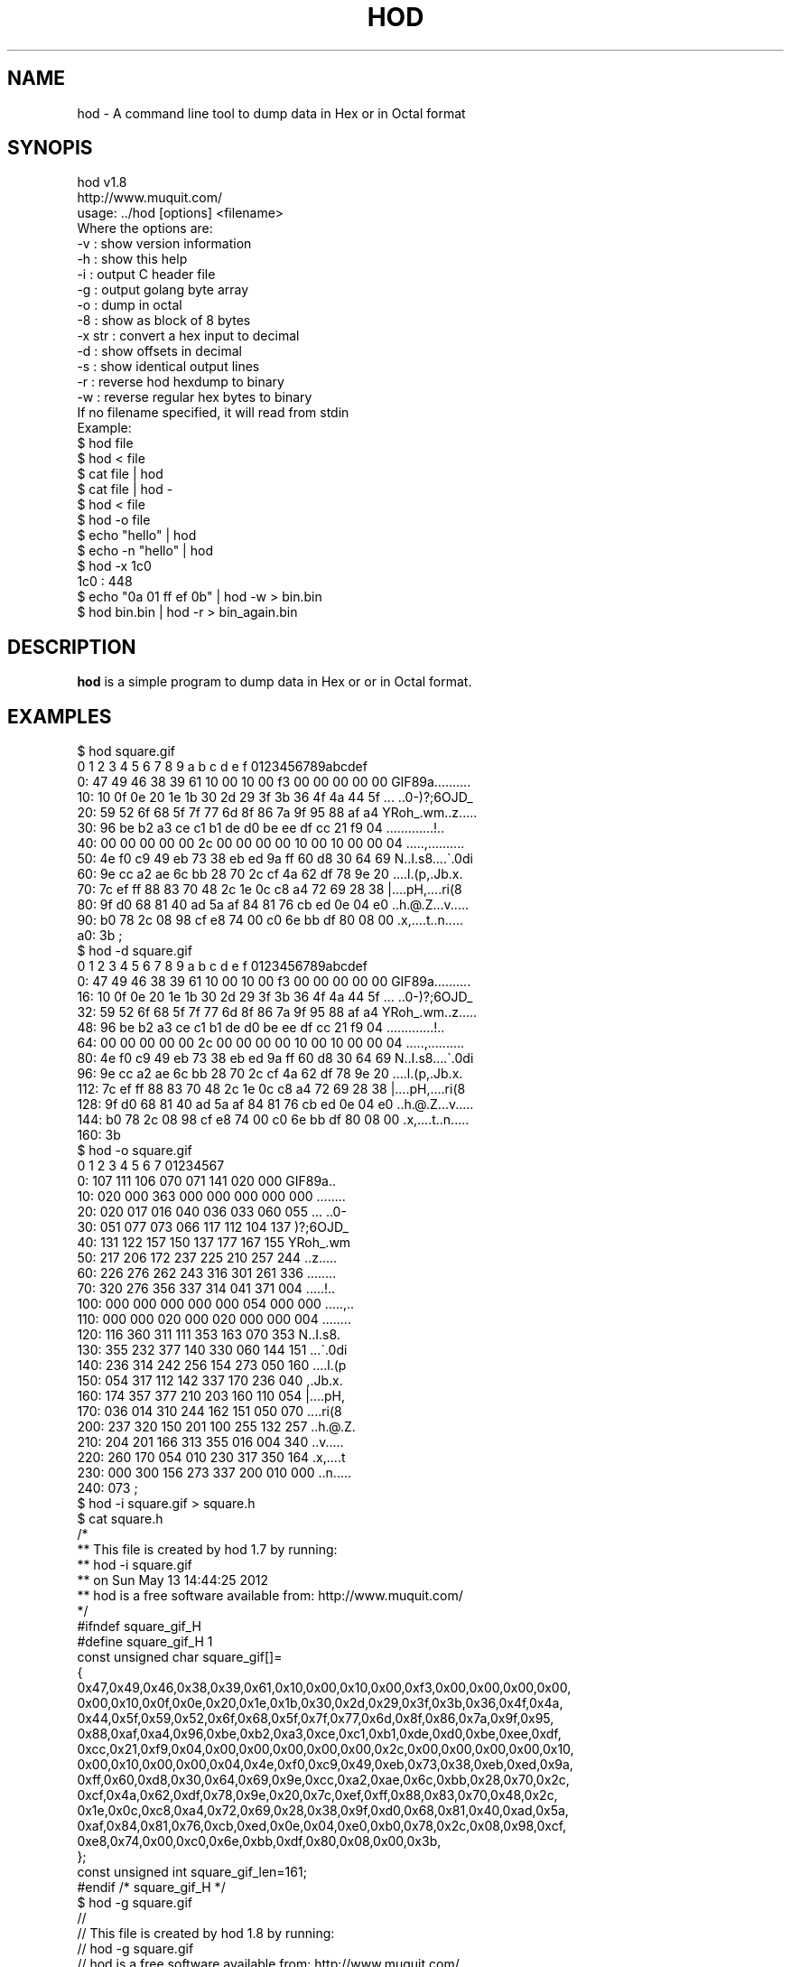 .\" Automatically generated by Pod::Man 4.14 (Pod::Simple 3.42)
.\"
.\" Standard preamble:
.\" ========================================================================
.de Sp \" Vertical space (when we can't use .PP)
.if t .sp .5v
.if n .sp
..
.de Vb \" Begin verbatim text
.ft CW
.nf
.ne \\$1
..
.de Ve \" End verbatim text
.ft R
.fi
..
.\" Set up some character translations and predefined strings.  \*(-- will
.\" give an unbreakable dash, \*(PI will give pi, \*(L" will give a left
.\" double quote, and \*(R" will give a right double quote.  \*(C+ will
.\" give a nicer C++.  Capital omega is used to do unbreakable dashes and
.\" therefore won't be available.  \*(C` and \*(C' expand to `' in nroff,
.\" nothing in troff, for use with C<>.
.tr \(*W-
.ds C+ C\v'-.1v'\h'-1p'\s-2+\h'-1p'+\s0\v'.1v'\h'-1p'
.ie n \{\
.    ds -- \(*W-
.    ds PI pi
.    if (\n(.H=4u)&(1m=24u) .ds -- \(*W\h'-12u'\(*W\h'-12u'-\" diablo 10 pitch
.    if (\n(.H=4u)&(1m=20u) .ds -- \(*W\h'-12u'\(*W\h'-8u'-\"  diablo 12 pitch
.    ds L" ""
.    ds R" ""
.    ds C` ""
.    ds C' ""
'br\}
.el\{\
.    ds -- \|\(em\|
.    ds PI \(*p
.    ds L" ``
.    ds R" ''
.    ds C`
.    ds C'
'br\}
.\"
.\" Escape single quotes in literal strings from groff's Unicode transform.
.ie \n(.g .ds Aq \(aq
.el       .ds Aq '
.\"
.\" If the F register is >0, we'll generate index entries on stderr for
.\" titles (.TH), headers (.SH), subsections (.SS), items (.Ip), and index
.\" entries marked with X<> in POD.  Of course, you'll have to process the
.\" output yourself in some meaningful fashion.
.\"
.\" Avoid warning from groff about undefined register 'F'.
.de IX
..
.nr rF 0
.if \n(.g .if rF .nr rF 1
.if (\n(rF:(\n(.g==0)) \{\
.    if \nF \{\
.        de IX
.        tm Index:\\$1\t\\n%\t"\\$2"
..
.        if !\nF==2 \{\
.            nr % 0
.            nr F 2
.        \}
.    \}
.\}
.rr rF
.\"
.\" Accent mark definitions (@(#)ms.acc 1.5 88/02/08 SMI; from UCB 4.2).
.\" Fear.  Run.  Save yourself.  No user-serviceable parts.
.    \" fudge factors for nroff and troff
.if n \{\
.    ds #H 0
.    ds #V .8m
.    ds #F .3m
.    ds #[ \f1
.    ds #] \fP
.\}
.if t \{\
.    ds #H ((1u-(\\\\n(.fu%2u))*.13m)
.    ds #V .6m
.    ds #F 0
.    ds #[ \&
.    ds #] \&
.\}
.    \" simple accents for nroff and troff
.if n \{\
.    ds ' \&
.    ds ` \&
.    ds ^ \&
.    ds , \&
.    ds ~ ~
.    ds /
.\}
.if t \{\
.    ds ' \\k:\h'-(\\n(.wu*8/10-\*(#H)'\'\h"|\\n:u"
.    ds ` \\k:\h'-(\\n(.wu*8/10-\*(#H)'\`\h'|\\n:u'
.    ds ^ \\k:\h'-(\\n(.wu*10/11-\*(#H)'^\h'|\\n:u'
.    ds , \\k:\h'-(\\n(.wu*8/10)',\h'|\\n:u'
.    ds ~ \\k:\h'-(\\n(.wu-\*(#H-.1m)'~\h'|\\n:u'
.    ds / \\k:\h'-(\\n(.wu*8/10-\*(#H)'\z\(sl\h'|\\n:u'
.\}
.    \" troff and (daisy-wheel) nroff accents
.ds : \\k:\h'-(\\n(.wu*8/10-\*(#H+.1m+\*(#F)'\v'-\*(#V'\z.\h'.2m+\*(#F'.\h'|\\n:u'\v'\*(#V'
.ds 8 \h'\*(#H'\(*b\h'-\*(#H'
.ds o \\k:\h'-(\\n(.wu+\w'\(de'u-\*(#H)/2u'\v'-.3n'\*(#[\z\(de\v'.3n'\h'|\\n:u'\*(#]
.ds d- \h'\*(#H'\(pd\h'-\w'~'u'\v'-.25m'\f2\(hy\fP\v'.25m'\h'-\*(#H'
.ds D- D\\k:\h'-\w'D'u'\v'-.11m'\z\(hy\v'.11m'\h'|\\n:u'
.ds th \*(#[\v'.3m'\s+1I\s-1\v'-.3m'\h'-(\w'I'u*2/3)'\s-1o\s+1\*(#]
.ds Th \*(#[\s+2I\s-2\h'-\w'I'u*3/5'\v'-.3m'o\v'.3m'\*(#]
.ds ae a\h'-(\w'a'u*4/10)'e
.ds Ae A\h'-(\w'A'u*4/10)'E
.    \" corrections for vroff
.if v .ds ~ \\k:\h'-(\\n(.wu*9/10-\*(#H)'\s-2\u~\d\s+2\h'|\\n:u'
.if v .ds ^ \\k:\h'-(\\n(.wu*10/11-\*(#H)'\v'-.4m'^\v'.4m'\h'|\\n:u'
.    \" for low resolution devices (crt and lpr)
.if \n(.H>23 .if \n(.V>19 \
\{\
.    ds : e
.    ds 8 ss
.    ds o a
.    ds d- d\h'-1'\(ga
.    ds D- D\h'-1'\(hy
.    ds th \o'bp'
.    ds Th \o'LP'
.    ds ae ae
.    ds Ae AE
.\}
.rm #[ #] #H #V #F C
.\" ========================================================================
.\"
.IX Title "HOD 1"
.TH HOD 1 "2025-09-15" "hod 1.8" "User Commands"
.\" For nroff, turn off justification.  Always turn off hyphenation; it makes
.\" way too many mistakes in technical documents.
.if n .ad l
.nh
.SH "NAME"
hod \- A command line tool to dump data in Hex or in Octal format
.SH "SYNOPIS"
.IX Header "SYNOPIS"
.Vb 2
\& hod v1.8
\& http://www.muquit.com/
\&
\& usage: ../hod [options] <filename>
\& Where the options are:
\&  \-v      : show version information
\&  \-h      : show this help
\&  \-i      : output C header file
\&  \-g      : output golang byte array
\&  \-o      : dump in octal
\&  \-8      : show as block of 8 bytes
\&  \-x str  : convert a hex input to decimal
\&  \-d      : show offsets in decimal
\&  \-s      : show identical output lines
\&  \-r      : reverse hod hexdump to binary
\&  \-w      : reverse regular hex bytes to binary
\&
\& If no filename specified, it will read from stdin
\&
\& Example:
\& $ hod file
\& $ hod < file
\& $ cat file | hod
\& $ cat file | hod \-
\& $ hod < file 
\& $ hod \-o file
\& $ echo "hello" | hod
\& $ echo \-n "hello" | hod
\& $ hod \-x 1c0
\& 1c0 : 448
\& $ echo "0a 01 ff ef 0b" | hod \-w > bin.bin
\& $ hod bin.bin | hod \-r > bin_again.bin
.Ve
.SH "DESCRIPTION"
.IX Header "DESCRIPTION"
\&\fBhod\fR is a simple program to dump data in Hex or or in Octal format.
.SH "EXAMPLES"
.IX Header "EXAMPLES"
.Vb 10
\& $ hod square.gif  
\&      0  1  2  3  4  5  6  7  8  9  a  b  c  d  e  f   0123456789abcdef
\&   0: 47 49 46 38 39 61 10 00 10 00 f3 00 00 00 00 00  GIF89a..........
\&  10: 10 0f 0e 20 1e 1b 30 2d 29 3f 3b 36 4f 4a 44 5f  ... ..0\-)?;6OJD_
\&  20: 59 52 6f 68 5f 7f 77 6d 8f 86 7a 9f 95 88 af a4  YRoh_.wm..z.....
\&  30: 96 be b2 a3 ce c1 b1 de d0 be ee df cc 21 f9 04  .............!..
\&  40: 00 00 00 00 00 2c 00 00 00 00 10 00 10 00 00 04  .....,..........
\&  50: 4e f0 c9 49 eb 73 38 eb ed 9a ff 60 d8 30 64 69  N..I.s8....\`.0di
\&  60: 9e cc a2 ae 6c bb 28 70 2c cf 4a 62 df 78 9e 20  ....l.(p,.Jb.x. 
\&  70: 7c ef ff 88 83 70 48 2c 1e 0c c8 a4 72 69 28 38  |....pH,....ri(8
\&  80: 9f d0 68 81 40 ad 5a af 84 81 76 cb ed 0e 04 e0  ..h.@.Z...v.....
\&  90: b0 78 2c 08 98 cf e8 74 00 c0 6e bb df 80 08 00  .x,....t..n.....
\&  a0: 3b                                               ;   
\&
\& $ hod \-d square.gif
\&      0  1  2  3  4  5  6  7  8  9  a  b  c  d  e  f   0123456789abcdef
\&   0: 47 49 46 38 39 61 10 00 10 00 f3 00 00 00 00 00  GIF89a..........
\&  16: 10 0f 0e 20 1e 1b 30 2d 29 3f 3b 36 4f 4a 44 5f  ... ..0\-)?;6OJD_
\&  32: 59 52 6f 68 5f 7f 77 6d 8f 86 7a 9f 95 88 af a4  YRoh_.wm..z.....
\&  48: 96 be b2 a3 ce c1 b1 de d0 be ee df cc 21 f9 04  .............!..
\&  64: 00 00 00 00 00 2c 00 00 00 00 10 00 10 00 00 04  .....,..........
\&  80: 4e f0 c9 49 eb 73 38 eb ed 9a ff 60 d8 30 64 69  N..I.s8....\`.0di
\&  96: 9e cc a2 ae 6c bb 28 70 2c cf 4a 62 df 78 9e 20  ....l.(p,.Jb.x. 
\& 112: 7c ef ff 88 83 70 48 2c 1e 0c c8 a4 72 69 28 38  |....pH,....ri(8
\& 128: 9f d0 68 81 40 ad 5a af 84 81 76 cb ed 0e 04 e0  ..h.@.Z...v.....
\& 144: b0 78 2c 08 98 cf e8 74 00 c0 6e bb df 80 08 00  .x,....t..n.....
\& 160: 3b                                          
\&
\& $ hod \-o square.gif 
\&      0   1   2   3   4   5   6   7    01234567
\&   0: 107 111 106 070 071 141 020 000  GIF89a..
\&  10: 020 000 363 000 000 000 000 000  ........
\&  20: 020 017 016 040 036 033 060 055  ... ..0\-
\&  30: 051 077 073 066 117 112 104 137  )?;6OJD_
\&  40: 131 122 157 150 137 177 167 155  YRoh_.wm
\&  50: 217 206 172 237 225 210 257 244  ..z.....
\&  60: 226 276 262 243 316 301 261 336  ........
\&  70: 320 276 356 337 314 041 371 004  .....!..
\& 100: 000 000 000 000 000 054 000 000  .....,..
\& 110: 000 000 020 000 020 000 000 004  ........
\& 120: 116 360 311 111 353 163 070 353  N..I.s8.
\& 130: 355 232 377 140 330 060 144 151  ...\`.0di
\& 140: 236 314 242 256 154 273 050 160  ....l.(p
\& 150: 054 317 112 142 337 170 236 040  ,.Jb.x. 
\& 160: 174 357 377 210 203 160 110 054  |....pH,
\& 170: 036 014 310 244 162 151 050 070  ....ri(8
\& 200: 237 320 150 201 100 255 132 257  ..h.@.Z.
\& 210: 204 201 166 313 355 016 004 340  ..v.....
\& 220: 260 170 054 010 230 317 350 164  .x,....t
\& 230: 000 300 156 273 337 200 010 000  ..n.....
\& 240: 073                              ;       
\&
\& $ hod \-i square.gif > square.h
\& $ cat square.h
\&   /*
\&    ** This file is created by hod 1.7 by running:
\&    **  hod \-i square.gif
\&    ** on Sun May 13 14:44:25 2012
\&    ** hod is a free software available from: http://www.muquit.com/
\&    */
\&
\&    #ifndef square_gif_H
\&    #define square_gif_H 1
\&
\&    const unsigned char square_gif[]=
\&    {
\&    0x47,0x49,0x46,0x38,0x39,0x61,0x10,0x00,0x10,0x00,0xf3,0x00,0x00,0x00,0x00,
\&    0x00,0x10,0x0f,0x0e,0x20,0x1e,0x1b,0x30,0x2d,0x29,0x3f,0x3b,0x36,0x4f,0x4a,
\&    0x44,0x5f,0x59,0x52,0x6f,0x68,0x5f,0x7f,0x77,0x6d,0x8f,0x86,0x7a,0x9f,0x95,
\&    0x88,0xaf,0xa4,0x96,0xbe,0xb2,0xa3,0xce,0xc1,0xb1,0xde,0xd0,0xbe,0xee,0xdf,
\&    0xcc,0x21,0xf9,0x04,0x00,0x00,0x00,0x00,0x00,0x2c,0x00,0x00,0x00,0x00,0x10,
\&    0x00,0x10,0x00,0x00,0x04,0x4e,0xf0,0xc9,0x49,0xeb,0x73,0x38,0xeb,0xed,0x9a,
\&    0xff,0x60,0xd8,0x30,0x64,0x69,0x9e,0xcc,0xa2,0xae,0x6c,0xbb,0x28,0x70,0x2c,
\&    0xcf,0x4a,0x62,0xdf,0x78,0x9e,0x20,0x7c,0xef,0xff,0x88,0x83,0x70,0x48,0x2c,
\&    0x1e,0x0c,0xc8,0xa4,0x72,0x69,0x28,0x38,0x9f,0xd0,0x68,0x81,0x40,0xad,0x5a,
\&    0xaf,0x84,0x81,0x76,0xcb,0xed,0x0e,0x04,0xe0,0xb0,0x78,0x2c,0x08,0x98,0xcf,
\&    0xe8,0x74,0x00,0xc0,0x6e,0xbb,0xdf,0x80,0x08,0x00,0x3b,
\&    };
\&    const unsigned int square_gif_len=161;
\&
\&    #endif /* square_gif_H */
\&
\&    $ hod \-g square.gif
\&    //
\&    // This file is created by hod 1.8 by running:
\&    //  hod \-g square.gif
\&    // hod is a free software available from: http://www.muquit.com/
\&    //
\&
\&    var Data []byte = []byte {
\&    0x47,0x49,0x46,0x38,0x39,0x61,0x10,0x00,0x10,0x00,0xf3,0x00,0x00,0x00,0x00,
\&    0x00,0x10,0x0f,0x0e,0x20,0x1e,0x1b,0x30,0x2d,0x29,0x3f,0x3b,0x36,0x4f,0x4a,
\&    0x44,0x5f,0x59,0x52,0x6f,0x68,0x5f,0x7f,0x77,0x6d,0x8f,0x86,0x7a,0x9f,0x95,
\&    0x88,0xaf,0xa4,0x96,0xbe,0xb2,0xa3,0xce,0xc1,0xb1,0xde,0xd0,0xbe,0xee,0xdf,
\&    0xcc,0x21,0xf9,0x04,0x00,0x00,0x00,0x00,0x00,0x2c,0x00,0x00,0x00,0x00,0x10,
\&    0x00,0x10,0x00,0x00,0x04,0x4e,0xf0,0xc9,0x49,0xeb,0x73,0x38,0xeb,0xed,0x9a,
\&    0xff,0x60,0xd8,0x30,0x64,0x69,0x9e,0xcc,0xa2,0xae,0x6c,0xbb,0x28,0x70,0x2c,
\&    0xcf,0x4a,0x62,0xdf,0x78,0x9e,0x20,0x7c,0xef,0xff,0x88,0x83,0x70,0x48,0x2c,
\&    0x1e,0x0c,0xc8,0xa4,0x72,0x69,0x28,0x38,0x9f,0xd0,0x68,0x81,0x40,0xad,0x5a,
\&    0xaf,0x84,0x81,0x76,0xcb,0xed,0x0e,0x04,0xe0,0xb0,0x78,0x2c,0x08,0x98,0xcf,
\&    0xe8,0x74,0x00,0xc0,0x6e,0xbb,0xdf,0x80,0x08,0x00,0x3b,
\&    }
.Ve
.SH "LICENSE"
.IX Header "LICENSE"
\&\s-1MIT\s0
.SH "SEE ALSO"
.IX Header "SEE ALSO"
Please look at the web page for latest version and documentation:
<http://muquit.com/muquit/software/hod/hod.html>
.SH "AUTHOR"
.IX Header "AUTHOR"
hod is written by Muhammad Muquit <muquit@muquit.com>
Homepage: <http://www.muquit.com/>.
